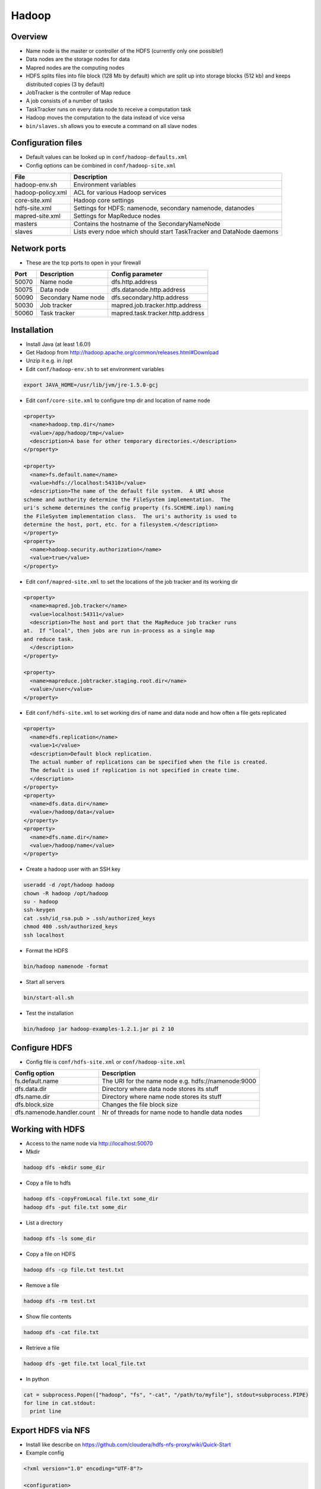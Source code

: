 #######
Hadoop
#######

Overview
========

* Name node is the master or controller of the HDFS (currently only one possible!)
* Data nodes are the storage nodes for data
* Mapred nodes are the computing nodes
* HDFS splits files into file block (128 Mb by default) which are split up into storage blocks (512 kb) and keeps distributed copies (3 by default)
* JobTracker is the controller of Map reduce
* A job consists of a number of tasks
* TaskTracker runs on every data node to receive a computation task
* Hadoop moves the computation to the data instead of vice versa
* ``bin/slaves.sh`` allows you to execute a command on all slave nodes


Configuration files
====================

* Default values can be looked up in ``conf/hadoop-defaults.xml``
* Config options can be combined in ``conf/hadoop-site.xml``

================== =====================================================================
File               Description
================== =====================================================================
hadoop-env.sh      Environment variables
hadoop-policy.xml  ACL for various Hadoop services
core-site.xml      Hadoop core settings
hdfs-site.xml      Settings for HDFS: namenode, secondary namenode, datanodes
mapred-site.xml    Settings for MapReduce nodes
masters            Contains the hostname of the SecondaryNameNode
slaves             Lists every ndoe which should start TaskTracker and DataNode daemons
================== =====================================================================


Network ports
=============

* These are the tcp ports to open in your firewall

===== =================== ================================
Port  Description         Config parameter
===== =================== ================================
50070 Name node           dfs.http.address
50075 Data node           dfs.datanode.http.address
50090 Secondary Name node dfs.secondary.http.address
50030 Job tracker         mapred.job.tracker.http.address
50060 Task tracker        mapred.task.tracker.http.address
===== =================== ================================


Installation
============

* Install Java (at least 1.6.0!)
* Get Hadoop from http://hadoop.apache.org/common/releases.html#Download
* Unzip it e.g. in /opt
* Edit ``conf/hadoop-env.sh`` to set environment variables

.. code-block:: bash

  export JAVA_HOME=/usr/lib/jvm/jre-1.5.0-gcj

* Edit ``conf/core-site.xml`` to configure tmp dir and location of name node

.. code-block:: bash

  <property>
    <name>hadoop.tmp.dir</name>
    <value>/app/hadoop/tmp</value>
    <description>A base for other temporary directories.</description>
  </property>

  <property>
    <name>fs.default.name</name>
    <value>hdfs://localhost:54310</value>
    <description>The name of the default file system.  A URI whose
  scheme and authority determine the FileSystem implementation.  The
  uri's scheme determines the config property (fs.SCHEME.impl) naming
  the FileSystem implementation class.  The uri's authority is used to
  determine the host, port, etc. for a filesystem.</description>
  </property>
  <property>
    <name>hadoop.security.authorization</name>
    <value>true</value>
  </property>

* Edit ``conf/mapred-site.xml`` to set the locations of the job tracker and its working dir

.. code-block:: bash

  <property>
    <name>mapred.job.tracker</name>
    <value>localhost:54311</value>
    <description>The host and port that the MapReduce job tracker runs
  at.  If "local", then jobs are run in-process as a single map
  and reduce task.
    </description>
  </property>

  <property>
    <name>mapreduce.jobtracker.staging.root.dir</name>
    <value>/user</value>
  </property>

* Edit ``conf/hdfs-site.xml`` to set working dirs of name and data node and how often a file gets replicated

.. code-block:: bash

  <property>
    <name>dfs.replication</name>
    <value>1</value>
    <description>Default block replication.
    The actual number of replications can be specified when the file is created.
    The default is used if replication is not specified in create time.
    </description>
  </property>
  <property>
    <name>dfs.data.dir</name>
    <value>/hadoop/data</value>
  </property>
  <property>
    <name>dfs.name.dir</name>
    <value>/hadoop/name</value>
  </property>

* Create a hadoop user with an SSH key

.. code-block:: bash

  useradd -d /opt/hadoop hadoop
  chown -R hadoop /opt/hadoop
  su - hadoop
  ssh-keygen
  cat .ssh/id_rsa.pub > .ssh/authorized_keys
  chmod 400 .ssh/authorized_keys
  ssh localhost

* Format the HDFS

.. code-block:: bash

  bin/hadoop namenode -format

* Start all servers

.. code-block:: bash

  bin/start-all.sh

* Test the installation

.. code-block:: bash

  bin/hadoop jar hadoop-examples-1.2.1.jar pi 2 10


Configure HDFS
==============

* Config file is ``conf/hdfs-site.xml`` or ``conf/hadoop-site.xml``

=========================== ======================================================
Config option               Description
=========================== ======================================================
fs.default.name             The URI for the name node e.g. hdfs://namenode:9000
dfs.data.dir                Directory where data node stores its stuff
dfs.name.dir                Directory where name node stores its stuff
dfs.block.size              Changes the file block size
dfs.namenode.handler.count  Nr of threads for name node to handle data nodes
=========================== ======================================================


Working with HDFS
=================

* Access to the name node via http://localhost:50070

* Mkdir

.. code-block:: bash

  hadoop dfs -mkdir some_dir

* Copy a file to hdfs

.. code-block:: bash

  hadoop dfs -copyFromLocal file.txt some_dir
  hadoop dfs -put file.txt some_dir

* List a directory

.. code-block:: bash

  hadoop dfs -ls some_dir

* Copy a file on HDFS

.. code-block:: bash

  hadoop dfs -cp file.txt test.txt

* Remove a file

.. code-block:: bash

  hadoop dfs -rm test.txt

* Show file contents

.. code-block:: bash

  hadoop dfs -cat file.txt

* Retrieve a file

.. code-block:: bash

  hadoop dfs -get file.txt local_file.txt

* In python

.. code-block:: bash

  cat = subprocess.Popen(["hadoop", "fs", "-cat", "/path/to/myfile"], stdout=subprocess.PIPE)
  for line in cat.stdout:
    print line


Export HDFS via NFS
===================

* Install like describe on https://github.com/cloudera/hdfs-nfs-proxy/wiki/Quick-Start
* Example config

.. code-block:: bash

  <?xml version="1.0" encoding="UTF-8"?>

  <configuration>
    <property>
      <name>hdfs.nfs.nfs4.owner.domain</name>
      <value>localdomain</value>
    </property>
    <property>
      <name>hdfs.nfs.data.dir</name>
      <value>/tmp/hdfs-nfs-proxy/data</value>
    </property>
    <property>
      <name>hdfs.nfs.temp.dirs</name>
      <value>/tmp/hdfs-nfs-proxy/tmp</value>
    </property>
    <property>
      <name>hdfs.nfs.security.flavor</name>
      <value>unix</value>
    </property>
    <property>
      <name>hdfs.nfs.security.allowed.hosts</name>
      <value>
      * rw
      </value>
    </property>
  </configuration>



Configure Map Reduce
====================

* Config file is ``conf/mapred-site.xml`` or ``conf/hadoop-site.xml``

======================================== ======================================================
Config option                            Description
======================================== ======================================================
mapred.job.tracker.handler.count         Nr of threads for job tracker to handle task trackers
io.file.buffer.size                      Read/write buffer size
io.sort.factor                           Number of streams to merge concurrently when sorting files during shuffling
io.sort.mb                               Amount of memory to use while sorting data
mapred.reduce.parallel.copies            Number of concurrent connections a reducer should use when fetching its input from mappers
tasktracker.http.threads                 Number of threads each TaskTracker uses to provide intermediate map output to reducers
mapred.tasktracker.map.tasks.maximum     Number of map tasks to deploy on each machine
mapred.tasktracker.reduce.tasks.maximum  Number of reduce tasks to deploy on each machine
======================================== ======================================================


Streaming interface
===================

* Access the JobTracker with http://localhost:50030
* Access TaskTracker with http://localhost:50060

* Example mapper for word counting (data comes from STDIN and output goes to STDOUT)

.. code-block:: python

  #!/usr/bin/env python

  import sys

  for line in sys.stdin:
    line = line.strip()
    words = line.split()

    for word in words:
      # This will be the input for the reduce script
      print '%s\t%s' % (word, 1)

* Example reducer code

.. code-block:: bash

  #!/usr/bin/env python

  import sys

  words = {}

  # Gets something like
  # word1 1
  # word1 1
  # word2 1
  # word3 1
  for line in sys.stdin:
    line = line.strip()
    word, count = line.split('\t', 1)

    try:
      words[word] = words.get(word, 0) + int(count)
    except ValueError:
      pass

  for (word, count) in words.items():
    print "%s\t%d" % (word, count)

* Execute it with the following command

.. code-block:: bash

  bin/hadoop dfs -mkdir /test
  bin/hadoop dfs -put some_file /test
  bin/hadoop jar share/hadoop/tools/lib/hadoop-streaming-2.4.1.jar -file /full/path/to/mapper.py -mapper /full/path/to/mapper.py -file /full/path/to/reducer.py -reducer /full/path/to/reducer.py -input /test/README.txt -output /myoutput

* Get the result

.. code-block:: bash

  bin/hadoop dfs -cat /myoutput/part-00000


Mrjob
=====

.. code-block:: bash

  from mrjob.job import MRJob

  class MRWordFrequencyCount(MRJob):

      def mapper(self, _, line):
          yield "chars", len(line)
          yield "words", len(line.split())
          yield "lines", 1

      def reducer(self, key, values):
          yield key, sum(values)

  if __name__ == '__main__':
      MRWordFrequencyCount.run()

* To run it locally run

.. code-block:: bash

  cat input.txt | python mrjob-example.py

* To run it on hadoop call

.. code-block:: bash

  python mrjob-example.py -r hadoop hdfs:///mydir/input.txt


Pydoop
======

* Requires boost-python and maybe boost-devel
* Maybe you need to adjust setup.py to install pydoop (search for ``get_java_library_dirs`` function and return hardcoded path to libjvm.so)
* Simple wordcount

.. code-block:: bash

  #!/usr/bin/python

  def mapper(key, value, writer):
    for word in value.split():
      writer.emit(word, "1")

  def reducer(key, value_list, writer):
    writer.emit(key, sum(map(int, value_list)))

* Run it with

.. code-block:: bash

  pydoop script test-pydoop.py /test/README.txt myout

* Accessing HDFS

.. code-block:: bash

  import pydoop.hdfs as hdfs
  for line in hdfs.open("/some/file"):
    print line


Jobs
====

* List jobs

.. code-block:: bash

  bin/hadoop job -list all

* Terminate a job

.. code-block:: bash

  bin/hadoop job -kill <id>

* Get status of a job

.. code-block:: bash

  bin/hadoop job -status <id>



Security
========

* This is not for user authentication but for authenticating services!
* You can only adapt user permission by setting ``security.client.protocol.acl``
* To enable service-level security set ``hadoop.security.authorization`` to ``true`` in ``conf/core-site.xml``

===================================== ======================================================
Config option                         Description
===================================== ======================================================
security.client.protocol.acl          You must have these permissions to do anything with the API
security.client.datanode.protocol.acl ACL for ClientDatanodeProtocol, the client-to-datanode protocol for block recovery.
security.datanode.protocol.acl        ACL for DatanodeProtocol, which is used by datanodes to communicate with the namenode.
security.inter.datanode.protocol.acl  ACL for InterDatanodeProtocol, the inter-datanode protocol for updating generation timestamp.
security.namenode.protocol.acl        ACL for NamenodeProtocol, the protocol used by the secondary namenode to communicate with the namenode.
security.inter.tracker.protocol.acl   ACL for InterTrackerProtocol, used by the tasktrackers to communicate with the jobtracker.
security.job.submission.protocol.acl  ACL for JobSubmissionProtocol, used by job clients to communciate with the jobtracker for job submission, querying job status etc.
security.task.umbilical.protocol.acl  ACL for TaskUmbilicalProtocol, used by the map and reduce tasks to communicate with the parent tasktracker.
security.refresh.policy.protocol.acl  ACL for RefreshAuthorizationPolicyProtocol, used by the dfsadmin and mradmin commands to refresh the security policy in-effect.
===================================== ======================================================

* Seems like you have to always add root to security.client.protocol.acl
* After altering the policy you have to refresh it for data and task nodes

.. code-block:: bash

  hadoop dfsadmin -refreshServiceAcl
  hadoop mradmin -refreshServiceAcl

* HDFS has POSIX-like permissions

.. code-block:: bash

  hadoop dfs -chown
  hadoop dfs -chmod
  hadoop dfs -chgrp

* Network encryption can be setup in Hadoop >= 2.0.2-alpha see http://blog.cloudera.com/blog/2013/03/how-to-set-up-a-hadoop-cluster-with-network-encryption/


Multi-User-Hadoop
=================

* Setup a hadoop group in ``conf/hdfs-site.xml``

.. code-block:: bash

  <property>
    <name>dfs.permissions.supergroup</name>
    <value>hadoop</value>
  </property>

* Set jobtracker staging directory in dfs to other than /

.. code-block:: bash

  <property>
    <name>mapreduce.jobtracker.staging.root.dir</name>
    <value>/user</value>
  </property>

* Change permissions in hdfs

.. code-block:: bash

  bin/hadoop chgrp -R hadoop /
  bin/hadoop chmod 777 /user

* Adjust tmp directory permission in real filesystem (do NOT change recursively datanodes will blame you for that!)

.. code-block:: bash

  chmod 777 /app/hadoop/tmp
  chmod 777 /app/hadoop/tmp/mapred

* Add your users to the hadoop group


Restart a single daemon on a slave node
=======================================

* Connect to the slave node
* Get hadoop user

.. code-block:: bash

  bin/hadoop-daemon.sh start tasktracker


Zookeeper Setup
===============

* Edit `conf/zoo.cfg`

.. code-block:: bash

  tickTime=2000
  clientPort=2181
  initLimit=5
  syncLimit=2
  dataDir=/local/hadoop/zookeeper/data
  dataLogDir=/local/hadoop/zookeeper/log

  # be sure to add an odd number of servers!
  server.1=node1:2888:3888
  server.2=node2:2888:3888
  server.3=node3:2888:3888



HBase Setup
===========

* Make sure zookeeper is installed
* Edit `conf/hbase-site.xml`

.. code-block:: bash

  <configuration>
    <property>
      <name>hbase.rootdir</name>
      <value>hdfs://localhost:54310/hbase</value>
    </property>

    <property>
      <name>hbase.cluster.distributed</name>
      <value>true</value>
    </property>

    <property>
      <name>hbase.tmp.dir</name>
     <value>/local/hadoop/hbase</value>
    </property>

    <property>
     <name>hbase.ZooKeeper.quorum</name>
     <value>localhost</value>
    </property>

    <property>
      <name>hbase.zookeeper.property.dataDir</name>
      <value>/local/hadoop/zookeeper</value>
    </property>

  </configuration>

* Edit `conf/regionservers` and add all nodes
* Edit `conf/hbase-env.sh` and set `JAVA_HOME`
* Start HBase server and shell

.. code-block:: bash

  bin/start-hbase.sh
  bin/hbase shell

* Web interface can be found here `http://localhost:60010`


Working with HBase
===================

* Create a table (cf is the columfamily)

.. code-block:: bash

  create 'tablename', 'cf'
  create 'webtable', 'contents', 'anchors'

* Show all tables

.. code-block:: bash

  list
  describe 'tablename'

* Insert values (can only put 1 value in 1 column at a time!)

.. code-block:: bash

  put 'tablename', 'row index', 'cf:col1', 'value1'
  put 'webtable', 'de.codekid.www', 'contents:html', '<html><body>blah blah</body></html>'
  put 'webtable', 'de.codekid.www', 'anchors:www.ccc.de', 'Chaos Computer Club'
  put 'webtable', 'de.codekid.www', 'anchors:www.chaostal.de', 'Chaostal'

* Select values

.. code-block:: bash

  get 'tablename' 'row index'
  get 'webtable', 'de.codekid.www'

* Check table health

.. code-block:: bash

  scan 'tablename'

* Drop a table

.. code-block:: bash

  disable 'tablename'
  drop 'tablename'

* For more see http://learnhbase.wordpress.com/2013/03/02/hbase-shell-commands/
* REST interface

.. code-block:: bash

  bin/hbase rest start
  curl -v -X GET -H "Accept: application/json" 'http://localhost:8080/webtable/de.codekid.www'""

* REST with Python (http://blog.cloudera.com/blog/2013/10/hello-starbase-a-python-wrapper-for-the-hbase-rest-api/)

.. code-block:: bash

  #!/usr/bin/python

  from starbase import Connection

  table = 'webtable'
  key = 'de.codekid.www'
  column = 'anchors:images.datenterrorist.de'
  data = 'Galerie'

  c = Connection(host='127.0.0.1', port=8080)
  t = c.table(table)
  t.insert(key, {column: data})
  print t.fetch(key)

* For Thrift interface install `thrift.apache.org`

.. code-block:: bash

  bin/hbase thrift start

* For python api ``pip install pyhbase``

.. code-block:: bash

  from pyhbase.connection import HBaseConnection

  connection = HBaseConnection('localhost', 9090)
  connection.create_table('test', 'col1')
  print connection.list_tables()
  connection.put('test', 'index1', 'col1', 'value1')
  print connection.get('test', 'index1')


Working with Hive
=================

* Create a table in HBase

.. code-block:: bash

  CREATE TABLE people(key int, name string, age int) STORED BY 'org.apache.hadoop.hive.hbase.HBaseStorageHandler' WITH SERDEPROPERTIES ("hbase.columns.mapping" = ":key,name:val,age:val") TBLPROPERTIES ("hbase.table.name" = "hive_people");

* List / describe tables

.. code-block:: bash

  SHOW TABLES;
  DESCRIBE <tablename>

* Insert data (format is 1|balle|31)

.. code-block:: bash

  LOAD DATA LOCAL INPATH 'people.txt' OVERWRITE INTO TABLE people


Import data from a database to HDFS
===================================

.. code-block:: bash

  bin/sqoop import -m 1 --connect jdbc:mysql://<host>:<port>/dbname --username <dbuser> --password <dbpass> --table <tablename> --target-dir </hdfs-dir>


Export data from HDFS to a database
===================================

.. code-block:: bash

  bin/sqoop export -m 1 --connect jdbc:mysql://<host>:<port>/dbname --username <dbuser> --password <dbpass> --table <tablename> --export-dir </hdfs-dir>


Addons
======

* `Hive <http://hive.apache.org>` - A SQL-like language to produce map-reduce jobs
* `Pig <http://pig.apache.org>` - high-level mapreduce language
* `oozie <http://oozie.apache.org>` - job scheduling
* `flume <http://flume.apache.org>` - log and data aggregation
* `whirr <http://whirr.apache.org>` - automated cloud clusters on ec2, rackspace etc
* `sqoop <http://sqoop.apache.org>` - relational data import
* `hbase <http://hbase.apache.org>` - realtime processing (based on google bigtable)
* `accumulo <http://accumulo.apache.org>` - NSA fork of HBase
* `mahout <http://mahout.apache.org>` - machine learning libraries


Documentation
=============

* http://developer.yahoo.com/hadoop/tutorial/
* https://www.youtube.com/watch?v=XtLXPLb6EXs
* http://hadoop.apache.org/docs/stable/commands_manual.pdf


Troubleshooting
===============

* Check all daemons are running

.. code-block:: bash

  jps

* Get a list of active task trackers

.. code-block:: bash

  bin/hadoop job -list-active-trackers

* Check DFS status

.. code-block:: bash

  bin/hadoop dfsadmin -report
  bin/hadoop fschk /

* Cannot create directory Name node is in safe mode -> NameNode is in safemode until configured percent of blocks reported to be online by the data nodes.
* DFS not leaving safe mode?

.. code-block:: bash

  bin/hadoop dfsadmin -safemode leave

* Start name and data node in foreground

.. code-block:: bash

  bin/hadoop --config conf namenode
  bin/hadoop --config conf datanode

* java.io.IOException: Incompatible namespaceIDs (namenode was reformated but datanodes not) -> first try to manually update the namespaceID on every data node by editing ``/local/hadoop/data-node/current/VERSION`` if this doesnt help

.. code-block:: bash

  bin/stop-all.sh
  rm -rf /local/hadoop # on all datanodes
  bin/hadoop namenode -format
  bin/start-all.sh


* Zookeeper status

.. code-block:: bash

  cd /opt/zookeeper
  bin/zkCli.sh -server <master-node>:2181
  [zk: mynode:2181(CONNECTED) 1] ls /
  [zk: mynode:2181(CONNECTED) 1] quit

* Be sure you have an odd number of server in zoo.cfg
* Be sure there is an zookeeper id

.. code-block:: bash

  cat /local/hadoop/zookeeper/data/myid

* Try to start zookeeper in foreground

.. code-block:: bash

  /opt/zookeeper/bin/zkServer.sh start-foreground


* HBase status

.. code-block:: bash

  cd /opt/hbase
  bin/hbase shell
  hbase(main):001:0> list
  hbase(main):002:0> status

* Read http://hbase.apache.org/book/trouble.html if the error is not one of the below


* ERROR: org.apache.hadoop.hbase.MasterNotRunningException -> Check that HMaster process is running

.. code-block:: bash

  jps
